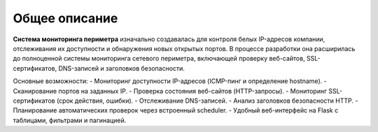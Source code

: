 .. _overview:

Общее описание
==============

**Система мониторинга периметра** изначально создавалась для контроля белых IP-адресов компании, отслеживания их доступности и обнаружения новых открытых портов. В процессе разработки она расширилась до полноценной системы мониторинга сетевого периметра, включающей проверку веб-сайтов, SSL-сертификатов, DNS-записей и заголовков безопасности.

Основные возможности:
- Мониторинг доступности IP-адресов (ICMP-пинг и определение hostname).
- Сканирование портов на заданных IP.
- Проверка состояния веб-сайтов (HTTP-запросы).
- Мониторинг SSL-сертификатов (срок действия, ошибки).
- Отслеживание DNS-записей.
- Анализ заголовков безопасности HTTP.
- Планирование автоматических проверок через встроенный scheduler.
- Удобный веб-интерфейс на Flask с таблицами, фильтрами и пагинацией.